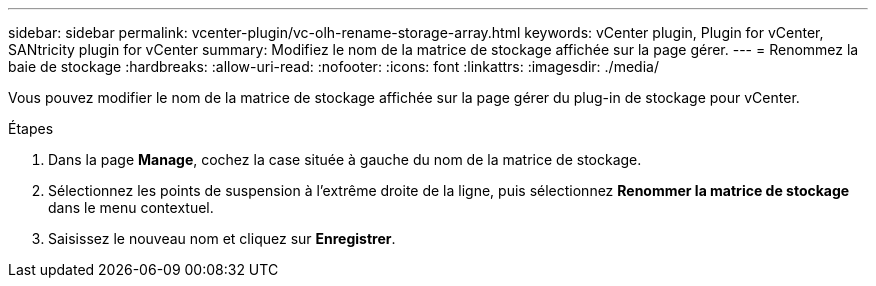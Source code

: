 ---
sidebar: sidebar 
permalink: vcenter-plugin/vc-olh-rename-storage-array.html 
keywords: vCenter plugin, Plugin for vCenter, SANtricity plugin for vCenter 
summary: Modifiez le nom de la matrice de stockage affichée sur la page gérer. 
---
= Renommez la baie de stockage
:hardbreaks:
:allow-uri-read: 
:nofooter: 
:icons: font
:linkattrs: 
:imagesdir: ./media/


[role="lead"]
Vous pouvez modifier le nom de la matrice de stockage affichée sur la page gérer du plug-in de stockage pour vCenter.

.Étapes
. Dans la page *Manage*, cochez la case située à gauche du nom de la matrice de stockage.
. Sélectionnez les points de suspension à l'extrême droite de la ligne, puis sélectionnez *Renommer la matrice de stockage* dans le menu contextuel.
. Saisissez le nouveau nom et cliquez sur *Enregistrer*.


